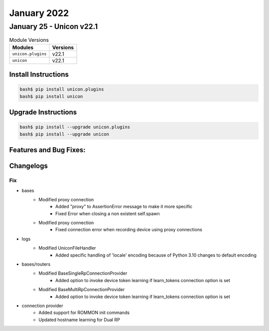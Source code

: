 January 2022
==========

January 25 - Unicon v22.1 
------------------------



.. csv-table:: Module Versions
    :header: "Modules", "Versions"

        ``unicon.plugins``, v22.1 
        ``unicon``, v22.1 

Install Instructions
^^^^^^^^^^^^^^^^^^^^

.. code-block:: bash

    bash$ pip install unicon.plugins
    bash$ pip install unicon

Upgrade Instructions
^^^^^^^^^^^^^^^^^^^^

.. code-block:: bash

    bash$ pip install --upgrade unicon.plugins
    bash$ pip install --upgrade unicon

Features and Bug Fixes:
^^^^^^^^^^^^^^^^^^^^^^^




Changelogs
^^^^^^^^^^
--------------------------------------------------------------------------------
                                      Fix                                       
--------------------------------------------------------------------------------

* bases
    * Modified proxy connection
        * Added "proxy" to AssertionError message to make it more specific
        * Fixed Error when closing a non existent self.spawn
    * Modified proxy connection
        * Fixed connection error when recording device using proxy connections

* logs
    * Modified UniconFileHandler
        * Added specific handling of 'locale' encoding because of Python 3.10 changes to default encoding

* bases/routers
    * Modified BaseSingleRpConnectionProvider
        * Added option to invoke device token learning if learn_tokens connection option is set
    * Modified BaseMultiRpConnectionProvider
        * Added option to invoke device token learning if learn_tokens connection option is set

* connection provider
    * Added support for ROMMON init commands
    * Updated hostname learning for Dual RP